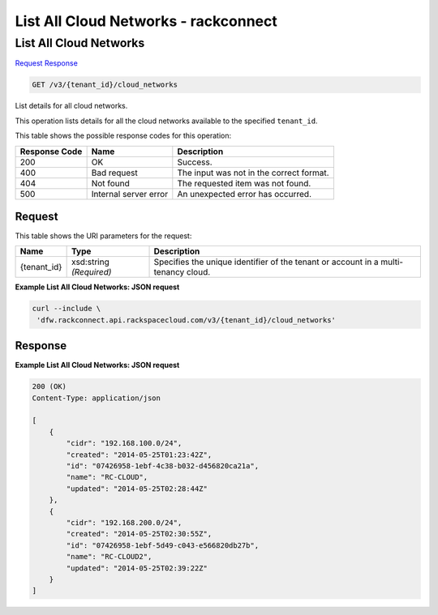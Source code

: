 =============================================================================
List All Cloud Networks -  rackconnect
=============================================================================

List All Cloud Networks
~~~~~~~~~~~~~~~~~~~~~~~~~

`Request <GET_list_all_cloud_networks_v3_tenant_id_cloud_networks.rst#request>`__
`Response <GET_list_all_cloud_networks_v3_tenant_id_cloud_networks.rst#response>`__

.. code-block:: javascript

    GET /v3/{tenant_id}/cloud_networks

List details for all cloud networks.

This operation lists details for all the cloud networks available to the specified ``tenant_id``.



This table shows the possible response codes for this operation:


+--------------------------+-------------------------+-------------------------+
|Response Code             |Name                     |Description              |
+==========================+=========================+=========================+
|200                       |OK                       |Success.                 |
+--------------------------+-------------------------+-------------------------+
|400                       |Bad request              |The input was not in the |
|                          |                         |correct format.          |
+--------------------------+-------------------------+-------------------------+
|404                       |Not found                |The requested item was   |
|                          |                         |not found.               |
+--------------------------+-------------------------+-------------------------+
|500                       |Internal server error    |An unexpected error has  |
|                          |                         |occurred.                |
+--------------------------+-------------------------+-------------------------+


Request
^^^^^^^^^^^^^^^^^

This table shows the URI parameters for the request:

+--------------------------+-------------------------+-------------------------+
|Name                      |Type                     |Description              |
+==========================+=========================+=========================+
|{tenant_id}               |xsd:string *(Required)*  |Specifies the unique     |
|                          |                         |identifier of the tenant |
|                          |                         |or account in a multi-   |
|                          |                         |tenancy cloud.           |
+--------------------------+-------------------------+-------------------------+








**Example List All Cloud Networks: JSON request**


.. code::

    curl --include \
     'dfw.rackconnect.api.rackspacecloud.com/v3/{tenant_id}/cloud_networks'


Response
^^^^^^^^^^^^^^^^^^





**Example List All Cloud Networks: JSON request**


.. code::

    200 (OK)
    Content-Type: application/json
    
    [
        {
            "cidr": "192.168.100.0/24",
            "created": "2014-05-25T01:23:42Z",
            "id": "07426958-1ebf-4c38-b032-d456820ca21a",
            "name": "RC-CLOUD",
            "updated": "2014-05-25T02:28:44Z"
        },
        {
            "cidr": "192.168.200.0/24",
            "created": "2014-05-25T02:30:55Z",
            "id": "07426958-1ebf-5d49-c043-e566820db27b",
            "name": "RC-CLOUD2",
            "updated": "2014-05-25T02:39:22Z"
        }
    ]

